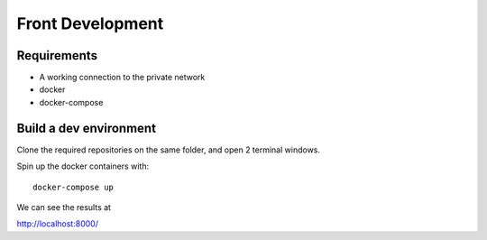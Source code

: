 Front Development
=================


Requirements
~~~~~~~~~~~~

- A working connection to the private network
- docker
- docker-compose

Build a dev environment
~~~~~~~~~~~~~~~~~~~~~~~

Clone the required repositories on the same folder, and open 2 terminal windows.

Spin up the docker containers with:
::
  docker-compose up

We can see the results at 

http://localhost:8000/

